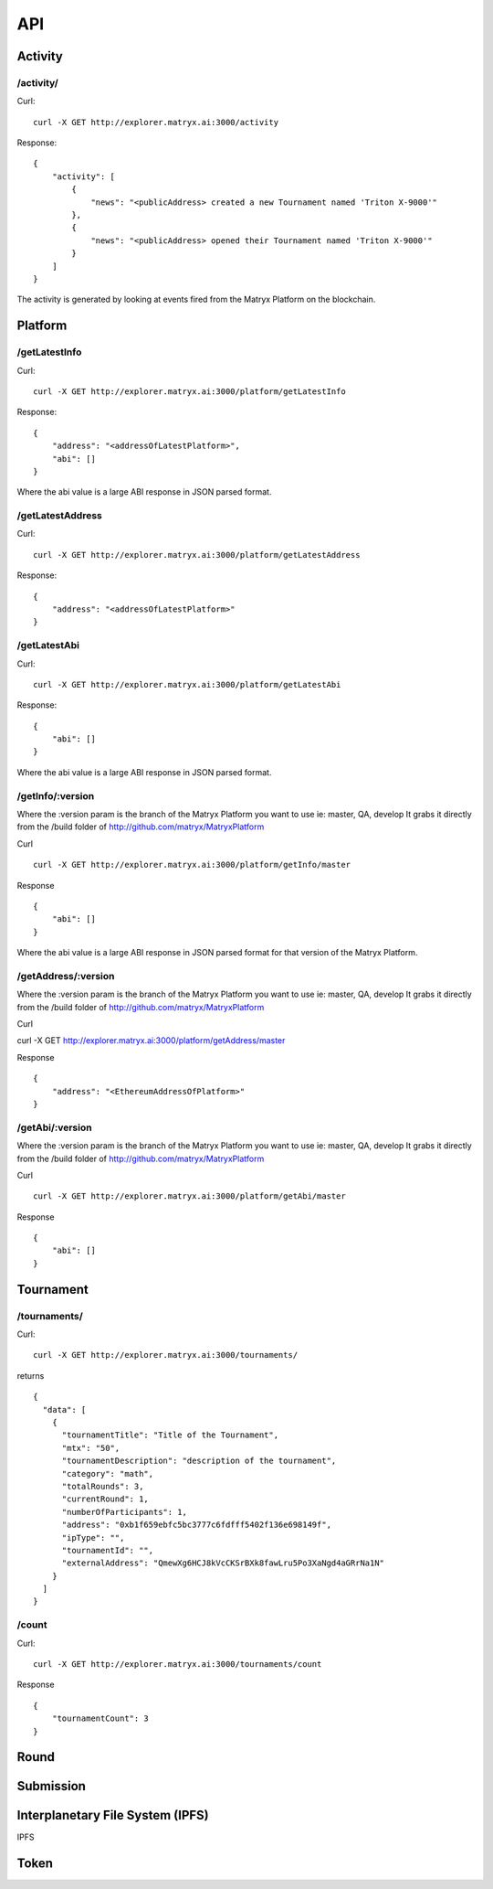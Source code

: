 API
===

Activity
--------

**/activity/**
~~~~~~~~~~~~

Curl:

::

    curl -X GET http://explorer.matryx.ai:3000/activity

Response:

::

    {
        "activity": [
            {
                "news": "<publicAddress> created a new Tournament named 'Triton X-9000'"
            },
            {
                "news": "<publicAddress> opened their Tournament named 'Triton X-9000'"
            }
        ]
    }

The activity is generated by looking at events fired from the Matryx Platform on the blockchain.


Platform
--------

**/getLatestInfo**
~~~~~~~~~~~~~~~~~~~~

Curl:

::

    curl -X GET http://explorer.matryx.ai:3000/platform/getLatestInfo

Response:


::

    {
        "address": "<addressOfLatestPlatform>",
        "abi": []
    }

Where the abi value is a large ABI response in JSON parsed format.


**/getLatestAddress**
~~~~~~~~~~~~~~~~~~~~

Curl:

::

    curl -X GET http://explorer.matryx.ai:3000/platform/getLatestAddress

Response:

::

    {
        "address": "<addressOfLatestPlatform>"
    }


**/getLatestAbi**
~~~~~~~~~~~~~~~~~

Curl:

::

    curl -X GET http://explorer.matryx.ai:3000/platform/getLatestAbi

Response:

::

    {
        "abi": []
    }

Where the abi value is a large ABI response in JSON parsed format.


**/getInfo/:version**
~~~~~~~~~~~~~~~~~~~~

Where the :version param is the branch of the Matryx Platform you want to use
ie: master, QA, develop
It grabs it directly from the /build folder of http://github.com/matryx/MatryxPlatform

Curl

::

    curl -X GET http://explorer.matryx.ai:3000/platform/getInfo/master

Response

::

    {
        "abi": []
    }

Where the abi value is a large ABI response in JSON parsed format for that version of the Matryx Platform.




**/getAddress/:version**
~~~~~~~~~~~~~~~~~~~~~~~~

Where the :version param is the branch of the Matryx Platform you want to use
ie: master, QA, develop
It grabs it directly from the /build folder of http://github.com/matryx/MatryxPlatform

Curl


curl -X GET http://explorer.matryx.ai:3000/platform/getAddress/master

Response


::

    {
        "address": "<EthereumAddressOfPlatform>"
    }


**/getAbi/:version**
~~~~~~~~~~~~~~~~~~~~

.. _curl-1:

Where the :version param is the branch of the Matryx Platform you want to use
ie: master, QA, develop
It grabs it directly from the /build folder of http://github.com/matryx/MatryxPlatform

Curl


::

    curl -X GET http://explorer.matryx.ai:3000/platform/getAbi/master

Response


::

    {
        "abi": []
    }


Tournament
----------

**/tournaments/**
~~~~~~~~~~~~~~~~~

.. _curl-1:

Curl:


::

    curl -X GET http://explorer.matryx.ai:3000/tournaments/

returns

::

    {
      "data": [
        {
          "tournamentTitle": "Title of the Tournament",
          "mtx": "50",
          "tournamentDescription": "description of the tournament",
          "category": "math",
          "totalRounds": 3,
          "currentRound": 1,
          "numberOfParticipants": 1,
          "address": "0xb1f659ebfc5bc3777c6fdfff5402f136e698149f",
          "ipType": "",
          "tournamentId": "",
          "externalAddress": "QmewXg6HCJ8kVcCKSrBXk8fawLru5Po3XaNgd4aGRrNa1N"
        }
      ]
    }

**/count**
~~~~~~~~~~


Curl:

::

    curl -X GET http://explorer.matryx.ai:3000/tournaments/count

Response

::

    {
        "tournamentCount": 3
    }





Round
-----

Submission
----------

Interplanetary File System (IPFS)
--------------------------------
IPFS

Token
-----
